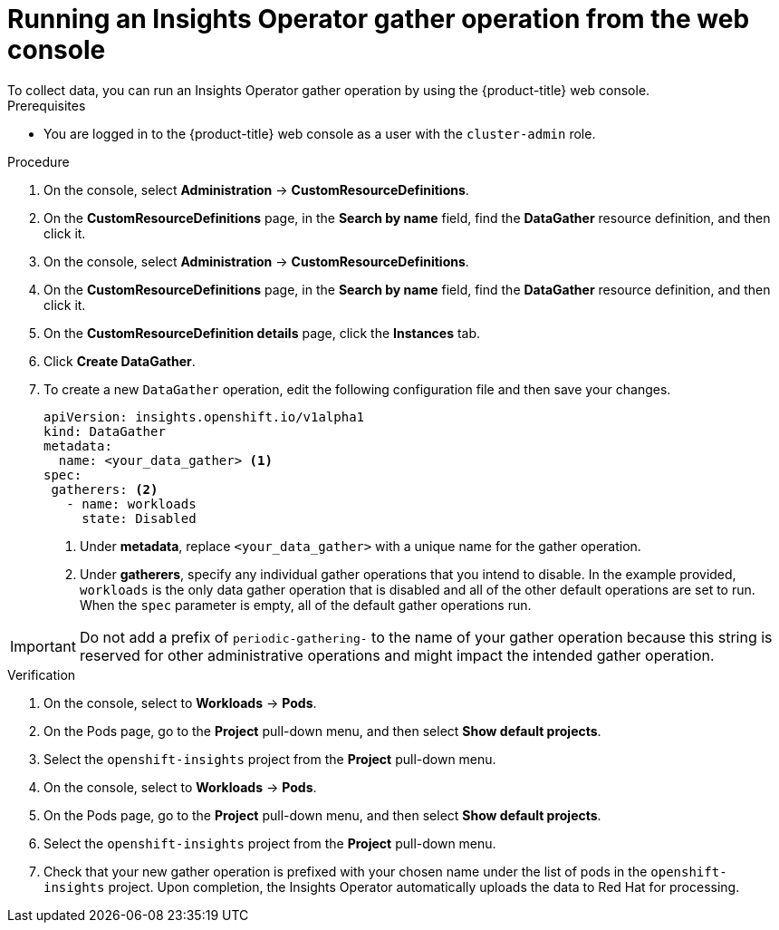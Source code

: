 // Module included in the following assemblies:
//
// * support/remote_health_monitoring/using-insights-operator.adoc


:_mod-docs-content-type: PROCEDURE

[id="running-insights-operator-gather-web-console_{context}"]
= Running an Insights Operator gather operation from the web console
To collect data, you can run an Insights Operator gather operation by using the {product-title} web console.

.Prerequisites

* You are logged in to the {product-title} web console as a user with the `cluster-admin` role.

.Procedure

. On the console, select *Administration* -> *CustomResourceDefinitions*.
. On the *CustomResourceDefinitions* page, in the *Search by name* field, find the *DataGather* resource definition, and then click it.
. On the console, select *Administration* -> *CustomResourceDefinitions*.
. On the *CustomResourceDefinitions* page, in the *Search by name* field, find the *DataGather* resource definition, and then click it.
. On the *CustomResourceDefinition details* page, click the *Instances* tab.
. Click *Create DataGather*.
. To create a new `DataGather` operation, edit the following configuration file and then save your changes.
+
[source,yaml]
----
apiVersion: insights.openshift.io/v1alpha1
kind: DataGather
metadata:
  name: <your_data_gather> <1>
spec:
 gatherers: <2>
   - name: workloads
     state: Disabled
----
+
--
<1> Under *metadata*, replace `<your_data_gather>` with a unique name for the gather operation.
<2> Under *gatherers*, specify any individual gather operations that you intend to disable. In the example provided, `workloads` is the only data gather operation that is disabled and all of the other default operations are set to run.
When the `spec` parameter is empty, all of the default gather operations run.
--

[IMPORTANT]
====
Do not add a prefix of `periodic-gathering-` to the name of your gather operation because this string is reserved for other administrative operations and might impact the intended gather operation.
====

.Verification

. On the console, select to *Workloads* -> *Pods*.
. On the Pods page, go to the *Project* pull-down menu, and then select *Show default projects*.
. Select the `openshift-insights` project from the *Project* pull-down menu.
. On the console, select to *Workloads* -> *Pods*.
. On the Pods page, go to the *Project* pull-down menu, and then select *Show default projects*.
. Select the `openshift-insights` project from the *Project* pull-down menu.
. Check that your new gather operation is prefixed with your chosen name under the list of pods in the `openshift-insights` project. Upon completion, the Insights Operator automatically uploads the data to Red Hat for processing.